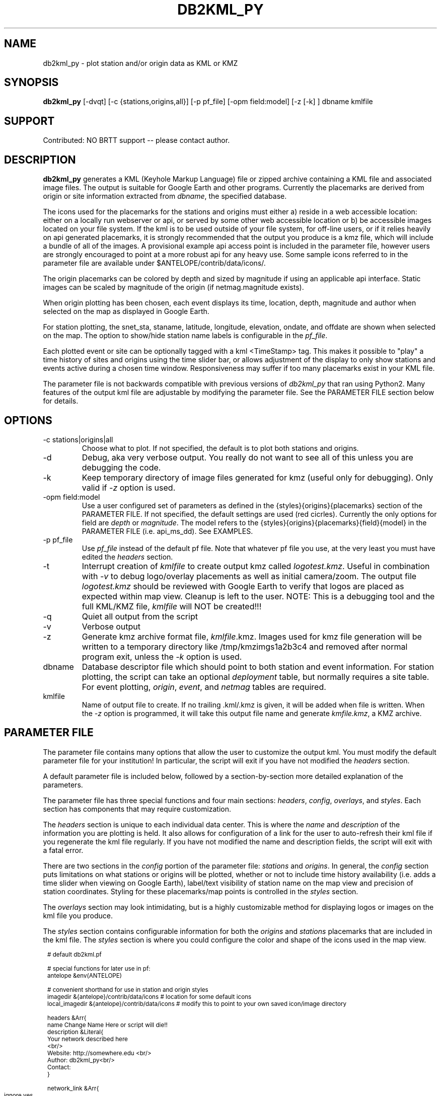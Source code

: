 .TH DB2KML_PY 1 "$Date$"
.SH NAME
db2kml_py \-  plot station and/or origin data as KML or KMZ
.SH SYNOPSIS
.nf
\fBdb2kml_py \fP[-dvqt] [-c {stations,origins,all}] [-p pf_file] [-opm field:model] [-z [-k] ] dbname kmlfile 
.fi
.SH SUPPORT
Contributed: NO BRTT support -- please contact author.

.SH DESCRIPTION

\fBdb2kml_py\fP generates a KML (Keyhole Markup Language) file 
or zipped archive containing a KML file and associated image files.
The output is suitable for Google Earth and other programs. 
Currently the placemarks are derived from origin or site
information extracted from \fIdbname\fP, the specified database.

The icons used for the placemarks for the stations and 
origins must either a) reside in a web accessible location: 
either on a locally run webserver or api, or served by some 
other web accessible location or b) be accessible images located
on your file system.  If the kml is to be used outside of your
file system, for off-line users, or if it relies heavily on 
api generated placemarks, it is strongly recommended that the 
output you produce is a kmz file, which will include a bundle 
of all of the images.  A provisional example api access point 
is included in the parameter file, however users are strongly 
encouraged to point at a more robust api for any heavy use.  
Some sample icons referred to in the parameter file are 
available under $ANTELOPE/contrib/data/icons/.  

The origin placemarks can be colored by depth and sized 
by magnitude if using an applicable api interface.  Static images 
can be scaled by magnitude of the origin (if netmag.magnitude 
exists). 

When origin plotting has been chosen, each event displays 
its time, location, depth, magnitude and author when 
selected on the map as displayed in Google Earth. 

For station plotting, the snet_sta, staname, latitude, longitude, 
elevation, ondate, and offdate are shown when selected on the map.
The option to show/hide station name labels is configurable in the 
\fIpf_file\fP.

Each plotted event or site can be optionally tagged with a kml 
<TimeStamp> tag.  This makes it possible to "play" a time history 
of sites and origins using the time slider bar, or allows adjustment
of the display to only show stations and events active during a 
chosen time window.  Responsiveness may suffer if too many placemarks 
exist in your KML file.

The parameter file is not backwards compatible with previous versions
of \fIdb2kml_py\fP that ran using Python2.  Many features of the output
kml file are adjustable by modifying the parameter file.  See the 
PARAMETER FILE section below for details.


.SH OPTIONS

.IP "-c stations|origins|all"
Choose what to plot.  If not specified, the default is to plot both 
stations and origins.

.IP -d
Debug, aka very verbose output.  You really do not want to see 
all of this unless you are debugging the code.

.IP -k
Keep temporary directory of image files generated for kmz (useful only for
debugging).  Only valid if \fI-z\fP option is used.  

.IP "-opm field:model"
Use a user configured set of parameters as defined in 
the {styles}{origins}{placemarks} section of the PARAMETER FILE.  If not
specified, the default settings are used (red cicrles).
Currently the only options for field are \fIdepth\fP or \fImagnitude\fP.
The model refers to the {styles}{origins}{placemarks}{field}{model} in 
the PARAMETER FILE (i.e. api_ms_dd).  See EXAMPLES.

.IP "-p pf_file"
Use \fIpf_file\fP instead of the default pf file.  Note that whatever
pf file you use, at the very least you must have edited the \fIheaders\fP
section.

.IP "-t"
Interrupt creation of \fIkmlfile\fP to create output kmz called 
\fIlogotest.kmz\fP.  Useful in combination with \fI-v\fP to debug 
logo/overlay placements as well as initial camera/zoom. The output 
file \fIlogotest.kmz\fP should be reviewed with Google Earth to 
verify that logos are placed as expected within map view.  Cleanup 
is left to the user.  NOTE:  This is a debugging tool and the full 
KML/KMZ file, \fIkmlfile\fP will NOT be created!!!

.IP -q
Quiet all output from the script

.IP -v
Verbose output

.IP -z
Generate kmz archive format file, \fIkmlfile\fP.kmz.  Images used for kmz 
file generation will be written to a temporary directory like 
/tmp/kmzimgs1a2b3c4 and removed after normal program exit, unless the 
\fI-k\fP option is used.  

.IP dbname
Database descriptor file which should point to both station 
and event information.  For station plotting, the script can take an 
optional \fIdeployment\fP table, but normally requires a site table.  
For event plotting, \fIorigin\fP, \fIevent\fP, and \fInetmag\fP tables are 
required.

.IP kmlfile 
Name of output file to create.  If no trailing .kml/.kmz is 
given, it will be added when file is written.  When the
\fI-z\fP option is programmed, it will take this output
file name and generate \fIkmfile.kmz\fP, a KMZ archive.

.SH PARAMETER FILE
The parameter file contains many options that allow the user 
to customize the output kml.  You must modify the default 
parameter file for your institution!  In particular, the 
script will exit if you have not modified the \fIheaders\fP 
section.

A default parameter file is included below, followed by a
section-by-section more detailed explanation of the parameters.

.LP
The parameter file has three special functions and four main 
sections: \fIheaders\fP, \fIconfig\fP, \fIoverlays\fP, 
and \fIstyles\fP.  Each section has components that may 
require customization.

.LP
The \fIheaders\fP section is unique to each
individual data center.  This is where the \fIname\fP and 
\fIdescription\fP of the information you are 
plotting is held.  It also allows for configuration of a 
link for the user to auto-refresh their kml file if you 
regenerate the kml file regularly.  If you have not modified 
the name and description fields, the script will exit with a 
fatal error.

.LP
There are two sections in the \fIconfig\fP portion of the 
parameter file: \fIstations\fP and \fIorigins\fP. 
In general, the \fIconfig\fP section puts limitations on what 
stations or origins will be plotted, whether or not to include 
time history availability (i.e. adds a time slider when viewing
on Google Earth), label/text visibility of station name 
on the map view and precision of station coordinates. Styling 
for these placemarks/map points is controlled in the \fIstyles\fP section.

.LP
The \fIoverlays\fP section may look intimidating, but is a 
highly customizable method for displaying logos or images on the
kml file you produce.

.LP
The \fIstyles\fP section contains configurable information for
both the \fIorigins\fP and \fIstations\fP placemarks that 
are included in the kml file.  The \fIstyles\fP section is 
where you could configure the color and shape of the icons 
used in the map view. 

.in 2c
.ft CW
.nf
.ps 8

# default db2kml.pf 

# special functions for later use in pf:
antelope &env(ANTELOPE)

# convenient shorthand for use in station and origin styles
imagedir        &{antelope}/contrib/data/icons  # location for some default icons
local_imagedir  &{antelope}/contrib/data/icons  # modify this to point to your own saved icon/image directory


headers &Arr{
    name Change Name Here or script will die!!
    description &Literal{
        Your network described here 
        <br/>
        Website:   http://somewhere.edu <br/>
        Author:    db2kml_py<br/>
        Contact:   
    }

    network_link &Arr{
        ignore yes	# yes/no.  no = include the network link, yes = do not include a network link
        link     somelinkhere
        name     A placeholder for now   
        expires  86400		# refresh daily, every 86400
    }

    camera &Arr{
       # A default view when initially loaded, defaults are southern California
       # may be different than the focal point chosen by look_at for stations and/or origins
       latitude  31.9
       longitude -116.6
       altitude  280000         # height above sea level, in meters (unlike range in lookat)
       tilt      30

    }

}

config &Arr{
    stations &Arr{
        use_deployment	 no  	# use deployment table for active check, default is to use site table
        display_inactive no 
        indicate_when    yes	# include a "when" based on ondate/offdate so slider bar/animation can be used
        suppress_label   no 	# don't include station name text on map
        precision 	 4	# how many decimal places to display for station coordiantes 
                                # i.e. precision 2 will produce XX.XX and XXX.XX	
                                # i.e. precision 4 will produce XX.XXXX and XXX.XXXX as available
                               
        subsets &Tbl{
            #sta =~ /.*/ && snet =~ /.*/
            sta =~ /.*/ && snet != 'CI'
        }
        sort_fields &Tbl{
            snet
            sta 
        }
    }


    origins &Arr{

        indicate_when   no	# include a "when" based on ondate/offdate so slider bar/animation can be used

        prefor_only	yes	# only plot prefor origins, no = all origins will be plotted

        subsets &Tbl{
            #distance(lat,lon,33.3,-116.5) <= 5.0
            time>='1/01/2023'
            #magnitude>='1.5'
        }
        sort_fields &Tbl{
            time
        }
    }
}

overlays &Arr{
    logo  &Arr{

        plotthis yes

        imgsrc &{imagedir}/google_map_anza_icon.png
        name   Anza logo
        rotation  0	# value in degrees counterclockwise 0 = north, 90 = rotate left, -90 = rotate right 

        overlayXY &Arr{     
           # what point on your image is mapped to a screen coordinate 
           #  (i.e. where you place the thumbtack in a piece of paper to be stuck to the bulletin board
           #      - not where you stick it on the board)
           # 
           # See https://developers.google.com/kml/documentation/kmlreference#screenoverlay
           # (x,y) = (0,0) would be lower left
           x   0		# coordinate origin is lower left corner
           y   0 		# coordinate origin is lower left corner, 
           xunits   fraction	# fraction(x,y 0.0->1.0), pixels(number)
           yunits   fraction	# fraction(x,y 0.0->1.0), pixels(number)
        }
        screenXY &Arr{     
           # where your image is mapped to 
           #  (i.e. where your paper with the thumbtack in it is stuck on the bulletin board)  
           # 
           # See https://developers.google.com/kml/documentation/kmlreference#screenoverlay
           # (x,y) = (0,0) would be lower left
           x   0.5		# coordinate origin is lower left corner
           y   0.90		# coordinate origin is lower left corner 
           xunits   fraction    # fraction(x,y 0.0->1.0), pixels(number)
           yunits   fraction	# fraction(x,y 0.0->1.0), pixels(number)
        }

        size &Arr{
           x   0 		# -1 = native, 0 = maintain aspect ratio, n set value of dimension
           y   0 		# -1 = native, 0 = maintain aspect ratio, n set value of dimension
           # to force image to recise to 100px by 500px, x = 100, y = 500, xunits,yunits = pixels
           xunits   pixels  	# fraction, pixels 
           yunits   pixels  	# fraction, pixels

        }

    }

    fancylogo  &Arr{

        plotthis yes

        imgsrc &{imagedir}/ANZA-logo-small.png 
        name   Fancy Anza logo
        rotation  0	# value in degrees counterclockwise 0 = north, 90 = rotate left, -90 = rotate right 

        overlayXY &Arr{     
           # what point on your image is mapped to a screen coordinate 
           #  (i.e. where you place the thumbtack in a piece of paper to be stuck to the bulletin board
           #      - not where you stick it on the board)
           # 
           # See https://developers.google.com/kml/documentation/kmlreference#screenoverlay
           # (x,y) = (0,0) would be lower left
           x   0		# coordinate origin is lower left corner
           y   0 		# coordinate origin is lower left corner, 
           xunits   fraction	# fraction, pixels
           yunits   fraction	# fraction, pixels
        }
        screenXY &Arr{     
           # where your image is mapped to 
           #  (i.e. where your paper with the thumbtack in it is stuck on the bulletin board)  
           # 
           # See https://developers.google.com/kml/documentation/kmlreference#screenoverlay
           # (x,y) = (0,0) would be lower left
           x   15		# coordinate origin is lower left corner
           y   15		# coordinate origin is lower left corner,
           xunits   pixels  	# fraction(x,y 0.0->1.0), pixels(number)
           yunits   pixels  	# fraction(x,y 0.0->1.0), pixels(number)
        }

        size &Arr{
           x   0		# -1 = native, 0 = maintain aspect ratio, n set value of dimension
           y   0 		# -1 = native, 0 = maintain aspect ratio, n set value of dimension
           # to force image to recise to 100px by 500px, x = 100, y = 500, xunits,yunits = pixels
           xunits   pixels    # fraction, pixels 
           yunits   pixels    # fraction, pixels

        }

    }

}


styles &Arr{

    stations &Arr{

        look_at &Arr{
            # Some default view when initially loaded, defaults are southern California
            latitude 33.3
            longitude -116.5 
            range 280000 # height above sea level
        }
 
        by_network &Arr{
            # stations will be grouped by snet.  Define your Arrays by snet (i.e. AZ, PY, XX, MA, etc.)
            # do not completely remove the "others" defined array. Changing scale or imagesrc is ok
            AZ &Arr{
                scale 0.6 
                #imagesrc  &{imagedir}/red_triangle.png 
                # api generated image instead of saved image
                imagesrc  http://anf.ucsd.edu/api/anza/mapimg/?transparency=1%26shape=triangle%26fillcolor=purple%26outline=yes26shadow=yes		
            }
            PY &Arr{
                scale 0.6 
                imagesrc &{imagedir}/yel_triangle.png
            }
            YN &Arr{
                scale 0.6 
                imagesrc &{imagedir}/red_triangle.png
            }
            others &Arr{		# DO NOT rename this "others" network, changing scaling, imagepath or href is ok
                scale 0.6 
                imagesrc &{imagedir}/wht_triangle.png
            }
        } 
    }

    origins &Arr{

        look_at &Arr{
            # Some default view when initially loaded
            latitude 33.3
            longitude -116.5 
            range 280000 # height above sea level
        }


        # please change this to your own api.  Access to the UCSD api may go away at any time
        api_url 	http://anf.ucsd.edu/api/anza/mapimg/ 	# this gives a green (aaeeaa) triangle with a border (eww, but basic)

        api_params &Arr{	 # parameters in each named array are specific to the api in use

           default &Arr{
              # below are the params you can add to the api url to modify the symbol produced
              bgcolor       transparent		# change to a color if you want icon to appear as square with filled in color
              fillcolor     red   		# colorname:  for HSV colors, you can precede color code with "%23", i.e. %2340FFFF will be a light blue)
              linecolor     black		# change to fillcolor if you want no outline for your symbol
              size          24			# the default size is 24, use of magscale will alter this
              transparency  0.75
              shadow        true		# true/false
              shape         circle		#  valid shapes for UCSD api: circle, square, square-round, ellipse, diamond, 
                                       		#  star, triangle, equitrianagle, parallelogram, trapezoid
           }

           dynamic_depth &Arr{
              # this is a special array that looks at the mappings of color to depth that are defined in depthcolor
              bgcolor       transparent		# change to a color if you want icon to appear as square with filled in color
              fillcolor     depthcolor 		# colorname:  for HSV colors, precede color code with "%23", i.e. %2340FFFF will be a light blue)
              linecolor     depthcolor 		# change to fillcolor if you want no outline for your symbol
              size          24			# the default size is 24, use of magscale will alter this 
              transparency  0.75
              shadow        true		# true/false
              shape         circle  		#  valid shapes for UCSD api: circle, square, square-round, ellipse, diamond, 
                                        	#  star, triangle, equitrianagle, parallelogram, trapezoid
           }

           purple_star &Arr{
              # below are the params you can add to the api line to modify the symbol produced
              bgcolor       transparent		# change to a color if you want icon to appear as square with filled in color
              fillcolor     purple		# colorname:  for HSV colors, you can precede color code with "%23", i.e. %2340FFFF will be a light blue)
              linecolor     black		# change to fillcolor if you want no outline for your symbol
              size          24			# the default size is 24, use of magscale will alter this
              transparency  0.75
              shadow        true		# true/false
              shape         star  		#  valid shapes for UCSD api: circle, square, square-round, ellipse, diamond, 
                                       		#  star, triangle, equitrianagle, parallelogram, trapezoid
           }

           red_square &Arr{
              # below are the params you can add to the api line to modify the symbol produced
              bgcolor       transparent		# change to a color if you want icon to appear as square with filled in color
              fillcolor     red   		# colorname:  for HSV colors, you can precede color code with "%23", i.e. %2340FFFF will be a light blue)
              linecolor     black		# change to fillcolor if you want no outline for your symbol
              size          24			# the default size is 24, use of magscale will alter this
              transparency  0.75
              shadow        true		# true/false
              shape         square 		#  valid shapes for UCSD api: circle, square, square-round, ellipse, diamond, 
                                       		#  star, triangle, equitrianagle, parallelogram, trapezoid
           }

           orange_circle &Arr{
              # below are the params you can add to the api line to modify the symbol produced
              bgcolor       transparent		# change to a color if you want icon to appear as square with filled in color
              fillcolor     orange   		# colorname:  for HSV colors, you can precede color code with "%23", i.e. %2340FFFF will be a light blue)
              linecolor     black		# change to fillcolor if you want no outline for your symbol
              size          24			# the default size is 24, use of magscale will alter this
              transparency  0.75
              shadow        true		# true/false
              shape         circle		#  valid shapes for UCSD api: circle, square, square-round, ellipse, diamond, 
                                       		#  star, triangle, equitrianagle, parallelogram, trapezoid
           }
        } 

	depthcolor &Arr{   # dynamic depth colorization requires api, mag sizing does not
            # depth   fillcolor
	    -5       3F3F3F  # grey, very negative depth
             0       BFFFFF
             6       00DFFF 
            10       000080  # greyblue
            20       03ff03 
            30       FFE800  # yellow-organge
            40       FE9400 
            60       FF0000  # red
           100       FF00B2  
           200       FF00F7  # fuchia 	
           300       B000B3
           400       8E00FE  # purple
           600       4C0066  # dk. purple 
           800       000000  # black
        }
        

   	magscale &Arr{      # magnitude scaling can be applied to either api generated or static image 
            # magnitude  scale_factor
           -2   0.4	# this will also be used for events with no calculated magnitude
            0 	0.6
            1 	0.8
            2 	1.0
            3 	1.7
            4 	2.2
            5 	3.0
            6 	3.6
            7 	4.4
            8 	5.5
            9 	6.0 
           10 	6.2 
        }

        placemarks &Arr{ 

           default  &Arr{
              imgsrc &{imagedir}/vsm_red_circle.png
              scale 0.7
           }

           depth &Arr{

              # if depthcolor is used in the api_params (i.e. in dynamic_depth), but the listed depths 
              # do not have corresponding value defined in depthcolor,  then: 
              # a best guess to the next closest color-depth mapping will be chosen.  

              api_ms_dd  &Tbl{	 # case1a - api image, mag scaling, dynamic depth colorization 
                 #
                 # depth  scalefactor    imgsrc  				 api_params(optional) 
                 #        #1 or magsacle #file or url for api			 # blank or api_params reference
                 -5      magscale       &{api_url}   dynamic_depth
                  0      magscale       &{api_url}   dynamic_depth
                  6      magscale       &{api_url}   dynamic_depth
                  10     magscale       &{api_url}   dynamic_depth
	          20     magscale       &{api_url}   dynamic_depth
	          30     magscale       &{api_url}   dynamic_depth
	          40     magscale       &{api_url}   dynamic_depth
	          60     magscale       &{api_url}   dynamic_depth
	          100    magscale       &{api_url}   dynamic_depth
	          200    magscale       &{api_url}   dynamic_depth
	          300    magscale       &{api_url}   dynamic_depth
	          400    magscale       &{api_url}   dynamic_depth
	          600    magscale       &{api_url}   dynamic_depth
	          800    magscale       &{api_url}   dynamic_depth
              }

              api_no_ms  &Tbl{	 # case1b - api image, no mag scaling, dynamic depth colorization 
                 #
   	         # depth  scalefactor    imgsrc  				 api_params(optional) 
                 #        #1 or magsacle #file or url for api			 # blank or api_params reference
   	          -5      0.5            http://anf.ucsd.edu/api/anza/mapimg/   dynamic_depth
                   0      0.5            http://anf.ucsd.edu/api/anza/mapimg/   dynamic_depth
	           6      0.5            http://anf.ucsd.edu/api/anza/mapimg/   dynamic_depth
   	           10     0.5            http://anf.ucsd.edu/api/anza/mapimg/   dynamic_depth
	           20     0.5            http://anf.ucsd.edu/api/anza/mapimg/   dynamic_depth
	           30     0.5            http://anf.ucsd.edu/api/anza/mapimg/   dynamic_depth
	           40     0.5            http://anf.ucsd.edu/api/anza/mapimg/   dynamic_depth
	           60     0.5            http://anf.ucsd.edu/api/anza/mapimg/   dynamic_depth
	           100    0.5            http://anf.ucsd.edu/api/anza/mapimg/   dynamic_depth
	           200    0.5            http://anf.ucsd.edu/api/anza/mapimg/   dynamic_depth
	           300    0.5            http://anf.ucsd.edu/api/anza/mapimg/   dynamic_depth
	           400    0.5            http://anf.ucsd.edu/api/anza/mapimg/   dynamic_depth
	           600    0.5            http://anf.ucsd.edu/api/anza/mapimg/   dynamic_depth
	           800    0.5            http://anf.ucsd.edu/api/anza/mapimg/   dynamic_depth
              }

              static_ms  &Tbl{ 	# case2a - static file (no depth colorization) +  mag scaling 
                 #
	         # depth  scalefactor    imgsrc  				 api_params(optional) 
                 #        #1 or magscale #file or url for api			 # blank or api_params reference
	          -5      magscale       &{imagedir}/red_star_nooutline.png
	          -4      magscale       &{imagedir}/red_star_nooutline.png 
                   0      magscale       &{imagedir}/red_star_nooutline.png 
	           6      magscale       &{imagedir}/red_star_nooutline.png 
	           10     magscale       &{imagedir}/red_star_nooutline.png 
	           20     magscale       &{imagedir}/orange_star_nooutline.png
	           30     magscale       &{imagedir}/orange_star_nooutline.png 
	           40     magscale       &{imagedir}/orange_star_nooutline.png 
	           60     magscale       &{imagedir}/orange_star_nooutline.png 
	           100    magscale       &{imagedir}/orange_star_nooutline.png 
	           200    magscale       &{imagedir}/orange_star_nooutline.png 
	           300    magscale       &{imagedir}/orange_star_nooutline.png 
	           400    magscale       &{imagedir}/purple_star_nooutline.png 
	           600    magscale       &{imagedir}/purple_star_nooutline.png 
	           800    magscale       &{imagedir}/purple_star_nooutline.png 
              }
 
              static_nos  &Tbl{	 # case2b - use canned/static images which vary in color (or not) for a given depth, no scaling

	         # depth  scalefactor imgsrc                                    api_params(optional)
	          -5      1           &{imagedir}/red_star_nooutline.png
	          -4      1           &{imagedir}/red_star_nooutline.png
                   0      1           &{imagedir}/red_star_nooutline.png
	           6      1           &{imagedir}/orange_star_nooutline.png
	           10     1           &{imagedir}/yellow_star_nooutline.png
	           20     1           &{imagedir}/yellow_star_nooutline.png
	           30     1           &{imagedir}/green_star_nooutline.png
	           40     1           &{imagedir}/green_star_nooutline.png
	           60     1           &{imagedir}/green_star_nooutline.png
	           100    1           &{imagedir}/purple_star_nooutline.png
	           200    1           &{imagedir}/purple_star_nooutline.png
	           300    1           &{imagedir}/purple_star_nooutline.png
	           400    1           &{imagedir}/purple_star_nooutline.png
	           600    1           &{imagedir}/purple_star_nooutline.png
	           800    1           &{imagedir}/purple_star_nooutline.png
              }

           }

           magnitude &Arr{

              api_ms  &Tbl{	 # case3 - api dynamic scaling based on default magscale, no depth colorization, symbol shape/color differentiated via api call 
	         # mag  scalefactor         imgsrc                                    api_params(optional)
 	         -3	    magscale            http://anf.ucsd.edu/api/anza/mapimg/		orange_circle
 	          0 	    magscale            http://anf.ucsd.edu/api/anza/mapimg/		orange_circle
 	          1 	    magscale            http://anf.ucsd.edu/api/anza/mapimg/		orange_circle
 	          2 	    magscale            http://anf.ucsd.edu/api/anza/mapimg/		orange_circle
 	          3 	    magscale            http://anf.ucsd.edu/api/anza/mapimg/		red_square
 	          4 	    magscale            http://anf.ucsd.edu/api/anza/mapimg/		red_square
 	          5 	    magscale            http://anf.ucsd.edu/api/anza/mapimg/		purple_star
 	          6 	    magscale            http://anf.ucsd.edu/api/anza/mapimg/		purple_star
 	          7 	    magscale            http://anf.ucsd.edu/api/anza/mapimg/		purple_star
 	          8 	    magscale            http://anf.ucsd.edu/api/anza/mapimg/		purple_star
 	          9 	    magscale            http://anf.ucsd.edu/api/anza/mapimg/		purple_star
 	         10 	    magscale            http://anf.ucsd.edu/api/anza/mapimg/		purple_star
              }
 
              static_ms  &Tbl{	 # case4a - static file with dynamic scaling based on default magscale, no depth colorization
	         # mag  scalefactor         imgsrc                                    api_params(optional)
 	         -3	    magscale            &{imagedir}/orange_star_nooutline.png 
 	          0 	    magscale            &{imagedir}/orange_star_nooutline.png 
 	          1 	    magscale            &{imagedir}/orange_star_nooutline.png 
 	          2 	    magscale            &{imagedir}/orange_star_nooutline.png 
 	          3 	    magscale            &{imagedir}/red_star_nooutline.png 
 	          4 	    magscale            &{imagedir}/red_star_nooutline.png 
 	          5 	    magscale            &{imagedir}/red_star_nooutline.png 
 	          6 	    magscale            &{imagedir}/red_star_nooutline.png 
 	          7 	    magscale            &{imagedir}/red_star_nooutline.png 
 	          8 	    magscale            &{imagedir}/red_star_nooutline.png 
 	          9 	    magscale            &{imagedir}/red_star_nooutline.png 
 	         10 	    magscale            &{imagedir}/red_star_nooutline.png 
              }

              static_nos  &Tbl{	 # case4b - static files (based on color or magnitude?), no magnitude scaling
	         # mag  scalefactor         imgsrc                                    api_params(optional)
 	         -3	    1                   &{imagedir}/orange_star_nooutline.png 
 	          0 	    1                   &{imagedir}/orange_star_nooutline.png 
 	          1 	    1                   &{imagedir}/orange_star_nooutline.png 
 	          2 	    1                   &{imagedir}/orange_star_nooutline.png 
 	          3 	    1                   &{imagedir}/red_star_nooutline.png 
 	          4 	    1                   &{imagedir}/red_star_nooutline.png 
 	          5 	    1                   &{imagedir}/red_star_nooutline.png 
 	          6 	    1                   &{imagedir}/red_star_nooutline.png 
 	          7 	    1                   &{imagedir}/red_star_nooutline.png 
 	          8 	    1                   &{imagedir}/red_star_nooutline.png 
 	          9 	    1                   &{imagedir}/red_star_nooutline.png 
 	         10 	    1                   &{imagedir}/red_star_nooutline.png 
              }

           }


           auth &Arr{   # not programmed yet, placeholder
              static_auth_ms  &Arr{	 
                 #
   	         # auth   scalefactor    imgsrc  				  
                 #        #1 or magsacle #file or url for api			
	          UCSD    magscale       &{imagedir}/orange_star_nooutline.png   
	          USGS    magscale       &{imagedir}/red_star_nooutline.png
              }
           }
       }
   }
}

pf_revision_time 1681501519

.ps
.fi
.ft R
.in

.LP 
The three speical pf functions are: \fIantelope\fP, \fIimagedir\fP,
and \fIlocal_imagedir\fP.  They use the rules described in pf(5) and
are expanded when referenced later in the pf file.

.IP \fIantelope\fP
A way to pull in the current version of Antelope.

.IP \fIimagedir\fP
The default location for example icons available to \fBdb2kml_py\fR.
This is normally $ANTELOPE/contrib/data/icons.  Modifications
to this may cause default plotting symbols to go missing.  Instead, 
change \fIlocal_imagedir\fP.

.IP \fIlocal_imagedir\fP
A institution-specific default location for icons 
available to \fBdb2kml_py\fR.  The default is set to be the
same as \fIimagedir\fP as a placeholder.  This can be 
referenced later when constructing styles for \fIstations\fP
or \fIorigins\fP.

.LP 
The \fIheaders\fP section must be customized for your data
center to include a proper name and description.  You MUST modify
the \fIname\fP and \fIdescription\fP for your data center. If the default
values are found in the parameter file, the script will exit. 
Use a \fInetwork_link\fP if you plan to make regular updates to 
the kml/kmz file.  The \fInetwork_link\fP section  must show up 
in the parameter file, but you can skip adding it to the kml file 
if \fIignore\fP is set.  The \fIcamera\fP section forces the view
to shift to a given coordinate upon opening the \fIkmlfile\fP in
Google Earth. 

.IP \fIname\fP
Descriptive string that will be used as the title of your kml
file via the listview in Google Earth.  No quotes needed.  Required.

.IP \fIdescription\fP
Text information that will appear in a pop-up window giving further
details about the kml file.  Can be used to describe network, provide
a url for further information, provide contact information, etc.  Supports
html markup.  For example, to insert newlines at a particular place, include 
a <br/> as needed.  Required.

.IP \fInetwork_link\fP
Details if an updated kml is maintained and you want users to 
have content auto-updated.  Refresh mode is "on request".
Minimum refresh request period is 300 seconds.  Can be excluded from the 
headers section.

.RS 0.5i
.IP \fIignore\fP
Skip adding any \fInetwork_link\fP to the ouput kml/kmz.  

.IP \fIlink\fP
Accessible URL where updated versions of your kml reside.  

.IP \fIname\fP
Descriptive name for the updating kml.  Not required, but best 
practice would be to use something different than \fIname\fP in 
\fIheaders\fP.

.IP \fIexpires\fP
Time in seconds after script is run after which the link should 
be refreshed.  Should likely coordinate with update interval 
for linked kml file.  Link will refresh when time of script 
excecution + \fIexpires\fP is reached.

.RE

.IP \fIcamera\fP
.RS 0.5i
.IP \fIlatitude\fP|\fIlongitude\fP
Coordinates in decimal degrees.  
.IP \fIaltitude\fP
View height above sea level, in meters.
.RE

.LP
The \fIconfig\fP section customzies what points will be included 
in the kml file for both \fIstations\fP and \fIorigins\fP.  All 
of these parameters are required, but the \fIsubsets\fP section 
can be left blank or with commented out lines.  Note that there 
are different parameters required for either \fIstations\fP or \fIorigins\fP.

.LP 
Parameters from the \fIconfig:stations\fP section of the parameter file are:

.IP \fIuse_deployment\fP
Boolean yes/no to indicate if the deployment table should be used
instead of the site table when determining active/inactive status.  
The default is no.

.IP \fIdisplay_inactive\fP
Boolean yes/no to indicate if inactive stations should be included.

.IP \fIindicate_when\fP
Boolean yes/no to indicate if each station should include a timestamp that
would allow for time slider bar usage when viewing in Google Earth.  Caveat:
once generated, there seems to be no way to remove the display of the slider 
bar when running Google Earth.

.IP \fIsuppress_label\fP
Boolean yes/no to indicate if text labels should be shown in the map view
in Google Earth (value = no) or labels should not appear (value = yes).

.IP \fIprecision\fP
Numeric value indicating how many decimal places to display for station 
coordinates (i.e. precision 2 will produce lat/lon like XX.XX/XXX.XX).  
Perhaps useful if you want to obfuscate the exact location of your station.

.IP \fIsubsets\fP
Datascope expressions to be applied to the joined deployment or site and 
snetsta tables.

.IP \fIsort_fields\fP
Ordered list to indicate sorting of merged tables.  Not well tested.

.LP 
Parameters from the \fIconfig:origins\fP section of the parameter file are:

.IP \fIindicate_when\fP
Boolean yes/no to indicate if each station should include a timestamp that
would allow for time slider bar usage when viewing in Google Earth.  Caveat:
once generated, there seems to be no way to remove the display of the slider
bar when running Google Earth.
 
.IP \fIsubsets\fP
Datascope expressions to be applied to the joined origin and netmag tables.
Caveat: currently, the code is hard-coded to only plot the prefor for every event.

.IP \fIsort_fields\fP
Ordered list to indicate sorting of merged tables.  Not well tested.

.LP 
The \fIoverlays\fP section of the parameter file is an array of user-named 
arrays.  An overlay is an image that can be included in the kml file, such 
as a logo or banner that will be displayed when the kml file is viewed in 
Google Earth.  In order for ease of testing of logo placement in an output
kml file, make use of the \fI-t\fP option that causes full production of a 
kml/kmz file to halt, instead creating a smaller kmz file, default name of
\fIlogotest.kmz\fP, with only header and overlay information included.
Such testing is highly recommended during initial runs of \fIdb2kml_py\fP when debugging 
placement of your logo.

.LP
Each label for the user-named array should be unique and every 
named overlay array needs to have all of the following parameters:

.IP \fIplot_this\fP
Boolean yes/no to indicate if this overlay should be plotted. Normally always 
set to yes, but there may be instances where you want to produce a kml file
with no logos without destroying all of the configuration you have already 
saved in your updated parameter file.
.IP \fIimgsrc\fP
A url or filename with path of the image to include.

.IP \fIname\fP
A text label that will show up in the list view.  Should be unique among
each individual overlay.  Can contain spaces. 

.IP \fIrotation\fP
Value between +-180. Measured in degrees counterclockwise (KML construct). 
So 0 = north/no rotation, 90 = rotate left, -90 = rotate right.

.IP \fIoverlayXY\fP
A construct for KML that indicates what point on your image is mapped to 
a screen coordinate.  My visualization is that the overlay is like a piece 
of paper to be attached to a bulletin board.  This parameter controls where 
you place the thumbtack in the piece of paper to be stuck to the bulletin board 
- not where you stick it on the board.  See:
https://developers.google.com/kml/documentation/kmlreference#screenoverlay

.RS 0.5i
.IP \fIx\fP|\fIy\fP
The x and y coordinates that indicate anchor point of your overlay.  
The coordinate origin is in the lower left corner (x,y) = (0,0) 
would be lower left.

.IP \fIxunits\fP|\fIyunits\fP
The units for \fIx\fP and \fIy\fP.  Must be either 'fraction' or 'pixels'. If 
fraction is chosen, \fIx\fP and \fIy\fP must range from 0.0 to 1.0.  If unit
is pixels, \fIx\fP and \fIy\fP must be a number.
.RE

.IP \fIscreenXY\fP
A construct for KML that indicates where your image is mapped to. 
Continuing with the piece of paper stuck to a bulletin board concept, this 
is where you place the piece of paper with the thumbtack on your bulletin 
board (the view window for the map).  Note that it is possible for your 
overlay to extend over the edge of the visible bounding box.  Consider 
using test mode \fI-t\fP to make sure you have your parameters set correctly.
See https://developers.google.com/kml/documentation/kmlreference#screenoverlay


.RS 0.5i
.IP \fIx\fP|\fIy\fP
The x and y coordinates that anchor placement of your overlay.  The coordinate 
origin is in the lower left corner (x,y) = (0,0) would be lower left.

.IP \fIxunits\fP|\fIyunits\fP
The units for \fIx\fP and \fIy\fP.  Must be either 'fraction' or 'pixels'. If 
fraction is chosen, \fIx\fP and \fIy\fP must range from 0.0 to 1.0.  If units
are pixels, \fIx\fP and \fIy\fP are a number.
.RE

.IP \fIsize\fP
A KML construct for scaling the overlay image. 

.RS 0.5i
.IP \fIx\fP|\fIy\fP
A value of -1 indicates to use the native dimenion.  A value of 0 indicates to maintain 
the aspect ration.  A value of n sets the value of the dimension. 

.IP \fIxunits\fP|\fIyunits\fP
The units for \fIx\fP and \fIy\fP.  Must be either 'fraction' or 'pixels'. For example,
to force the image to resize to 200px by 500px: \fIx\fP = 200, \fIy\fP = 500, and 
\fIxunits\fP and \fIyunits\fP = pixels.  Not well tested. 

.RE

.LP 
The \fIstyles\fP section of the parameter file contains two arrays,
\fIstations\fP and \fIorigins\fP.  They have been separated from 
the \fIconfig\fP section as these are kml style specific parameters.  
This is where you are going to specify the symbols used for your 
site or origin placemarks displayed in the kml file.  Both the 
\fIstations\fP and \fIorigins\fP arrays have the following parameters in common:

.IP \fIlook_at\fP
An array contining coordinates and height (\fIrange\fP) that controls where your
camera view will zoom to when the kml is initially loaded.
.RS 0.5i
.IP \fIlatitude\fP|\fIlongitude\fP
Coordinates in decimal degrees.
.IP \fIrange\fP
View height above sea level, in meters.
.RE

.LP
For the \fIstations\fP styling, the only grouping that is currently supported is 
\fIby_network\fP.  This is an array of user-named arrays that correspond to the
\fIsnet\fP code for a given station in the \fIdatabase\fP. The user-named array
name will appear in the sidebar/list view in Google Earth.  If there is no 
styling array found for a station in your database, the \fIothers\fP styling will
be used.  Do not remove the \fIothers\fP styling from this section of the parameter
file!!  Do rename any other arrays that use network codes specific to your 
operations.  

Each user-named array must have the following parameters:

.RS 0.5i
.IP \fIscale\fP
Scale the chosen image file for the placemark by this value. A value of 1 indicates 
no change to the item scale.

.IP \fIimagesrc\fP
The path or url where the image for the placemark is found.  This can be either 
a filename, a url, or a url with api paramters for dynamic icon generation.  You
can take advantage of the \fIimagedir\fP or \fIlocal_imagedir\fP special functions
to shorten possibly repeated paths for icons.

.RE

.LP
For the \fIorigins\fP styling, all hope of compaitiblity with previous versions
of \fIdb2kml_py\fP is completely gone.  There are multiple parameters/sections 
that are maintained in the \fIorigins\fP styling section of the parameter file.

The symbols used for plotting origins can either be:  
1) generated dynamically from an API (example shown for the very 
specific and undocumented API running at UCSD); 
2) available locally on disk; or 
3) in a web-accessible location. 

Beyond the \fIlook_at\fP section (described above with the \fIstations\fP parameters, 
there is a section called \fIapi_params\fP that 
defines what terms are used to access/control the api output.  
The default parameter file shows what is available from an api run at 
UCSD (see the default value of \fIapi_url\fP).  Please modify \fIapi_url\fP 
and the \fIapi_params\fP for use with your own api. 

.IP \fIapi_url\FP
A url for a functioning api.  The parameters defined in the \fIapi_params\fP 
section are specific to the api chosen here.

.LP
The named arrays found in \fIapi_params\fP can be referenced in the later \fIplacemarks\fP 
styling for the origins.  One caveat is that \fIdb2kml_py\fP does check 
if there is a regex match for 'color' in any of these parameters and 
performs a basic check to see if the value is a valid color (not well tested).

.IP \fIdepthcolor\FP
Integer-value pair corresponding to the limiting depth and color.  This is 
only used for an api to map the origin placemark/icon color based on the 
depth of the event.  Use integer depths followed by a hex color.  For example, 
given the default parameter file setup, an event that is at at 2km depth 
is beyond a depth of "0", but not beyond a depth of "6", so  a "0" value 
is used for colorization: BFFFFF.

.IP \fImagscale\fP
Integer-value pair corresponding to the limiting magnitude and scale factor.  
Used for both api and static origin icons.  This allows icons to be scaled
based on the magnitude of the event. For example, given the default parameter 
file setup, an event with magnitude 0.7 has not reached the threshold of "1", 
so the icon used will be scaled with a value of 0.4. If no magnitude is found 
for a given event it will use the first listed \fIscale_factor\fP.  Note 
that some networks do record negative magnitudes, so the default parameter 
file has a first value of "-2".

.LP
The \fIplacemarks\fP section is critical to defining how your origin
icons will be shown on the map.  What configurtaion is chosen corresponds 
to the \fI-opm field:model\fP used on the command line.  Currently only 
\fIdepth\fP and \fImagnitude\fP are supported as field values.  
Support for \fIauthor\fP is planned.

Each named Tbl (the \fImodel\fP from the \fI-opm\fP command line option)
in either the \fIdepth\fP or \fImagnitude\fP section,
maps what icon will be used, whether or not there is a scale factor
applied to the icon, the source location for the image, and optionally
whether or not there are any parameters for api access.  


.IP "\(bu depth|magnitude"
.br

Depth.  In km (use integers only).  Origin depth will be compared to this
value and a particular icon is chosen if the origin depth is less than 
or equal to the depth listed here.  

Magnitude.  Origin magnitude (netmag.magnitude) will be compared to this
value and a particular icon is chosen if the netmag magnitude is less than 
or equal to the magnitude listed here.  

.IP "\(bu scalefactor"
.br

Can be numeric or the text string: \fImagscale\fP.  This applies a scale factor to the 
icon.  

.IP "\(bu imgsrc"
.br

The image that is used for plotting an icon on the Google Earth map.  This can be a 
url for an api call, a url for an accessible image, or a file name.  
If you have defined \fIapi_url\fP , you can use a reference to that here. The \fIimagedir\fP
and \fIlocal_imagedir\fP shortcuts can also be used here.

.IP "\(bu api_params"
.br

This is optional and only used if your \fIimgsrc\fP is an api. This can
either be a string that is passed to the api, or it can be a reference
to a named set of api parameters from the \fIapi_params\fP section of the
parameter file.  


.LP

.SH EXAMPLES     
.SS "station plotting - static images"
.IP \(bu
Plot all stations (even those that are closed) using the icons 
provided with this script. Save as a kmz file.

This assumes you have modified the config:stations:display_inactive 
parameter in \fImy_db2kml_py.pf\fP to "yes".
.ft CW
.in 2c
.nf
.ne 4

%\fB db2kml_py -c stations -v -z -p my_db2kml_py.pf \\ 
                        dbin kmlout 

.fi
.in
.ft R

.SS "origin plotting - static images"  
.IP \(bu
Plot origins as red, orange or purple stars (depth based), with magnitude scaling
.ft CW
.in 2c
.nf
.ne 4

%\fB db2kml_py -c origins -v -z -p my_db2kml_py.pf \\ 
                        -opm depth:static_ms dbin kmlout 

.fi
.in
.ft R

.IP \(bu
Plot origins as orange or red stars (magnitude based), with magnitude scaling
.ft CW
.in 2c
.nf
.ne 4

%\fB db2kml_py -c origins -v -z \\ 
                        -opm magnitude:static_ms dbin kmlout 

.fi
.in
.ft R

.SS "origin and station plotting - api images"  
.IP \(bu
Plot origins with color based on depth, size based on magnitude. 

This uses the \fIdynamic_depth\fP set of api parameters.
.ft CW
.in 2c
.nf
.ne 4

%\fB db2kml_py -v -z -opm depth:api_ms_dd dbin kmlout 

.fi
.in
.ft R

.IP \(bu
Plot origins as orange circles, red squares or purple stars (generated from api) 
and size based on magnitude. 

This uses the \fIorange_cirle\fP, \fIred_square\fP, and \fIpurple_star\fP
defined set of api parameters found in \fIapi_params\fP.
.ft CW
.in 2c
.nf
.ne 4

%\fB db2kml_py -v -z -opm magnitude:api_ms dbin kmlout 

.fi
.in
.ft R


.SH NOTES
Need to have installed the simplekml module.

The url to the api at UCSD is included as a courtesy.  Do not abuse access
to it!  Access may be denied at some future date.

If you have not modified the default parameter file headers section, the 
program will warn you and exit.  Make a local copy of \fIdb2kml_py.pf\fP 
and edit it with your specifics.

The placemark icons must be sourced from a web-accessible location if you are
not creating a kmz file.   If your KML files are served
to a wide audience, it is important to provide a robust access point for
these images.  It is recommended that you use a kmz file for external 
audiences as the images are collected once upon running \fBdb2kml_py\fP
rather than requested each time someone runs Google Earth with your kml file.

The example api from UCSD, included as an example for placemark icon generation,
 is not well documented.  Please use your own api.  

If you wish to specify a specific directory where the temporary image
files are stored during creation of \fIkmlfile\fP and your use of \fI-k\fP,
change your TMPDIR environment variable.



.SH "SEE ALSO"
.nf
db2kml(1), db2xml(1), antelope_python(1)
.fi

.SH "BUGS AND CAVEATS"
You must have the Antelope Interface to Python compiled
against your installed version of Antelope and Python. See 
antelope_python(1) for more information.  This is Python3 
compatible.  Will not work with Python2.  Previous generations
of this script used Python2 and stopped functioning around
Antelope 5.8.

If you are plotting events that span the globe, you may get an
initial zoom window that is larger than expected/not focused on 
your network stations.  To zoom to a preferred starting view area, 
make sure you have adjusted the \fIcamera\fP parameters in the 
\fIheaders\fP section of your pf file.  As an alternative, in 
Google Earth, you can click on the \fIorigins\fP of \fIstations\fP 
folder in Places in the list view and your map should zoom to a 
desired focus area, assuming you have \fIlook_at\fP configured.

Currently, there is no option to dynamically plot a "legend". 
The only available hack I can suggest to make one, is to create an 
image that contains all of your legend information, and then create 
a "legend" item in the \fIoverlays\fP section.

This has only been tested for small networks and small numbers of
events.  It may not scale well.

If your output kml file shows icons that are boxes with an "x", or
the Google "yellow pushpin", you likely have had a problem 
accsessing your requested image files.

The output kmz file zipfile will contain duplicate files when a 
listing of the zipfile is reviewed with a command like:
.ft CW
.in 2c
.nf
.ne 4

%\fB python -m zipfile -l outputfile.kmz

.fi
.in
.ft R

This is due to how simplekml creates the zipfile. In an ideal world, 
the savekmz funciton would recognize that the icons to be saved
were the same, and only one one to the zip.  Instead, savekmz from simplekml adds 
that additional/duplicate file to the kmz and then warns about it.  
I have not found a way around this, which results in bloating the kmz file.  
I simply suppress the warnings about the duplicate files going in to the 
zip/kmz file.


.SH AUTHOR
.nf
Jennifer Eakins <jeakins@ucsd.edu>

- based on the original db2kml written by -

Michael West
Geophysical Institute
Alaska Volcano Observatory
University of Alaska Fairbanks

- and revised from the updated db2kml_py for python2 updates by -
Juan Reyes 
Rob Newman 

.fi
.\" $Id$
